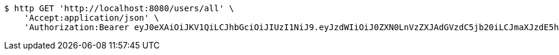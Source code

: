 [source,bash]
----
$ http GET 'http://localhost:8080/users/all' \
    'Accept:application/json' \
    'Authorization:Bearer eyJ0eXAiOiJKV1QiLCJhbGciOiJIUzI1NiJ9.eyJzdWIiOiJ0ZXN0LnVzZXJAdGVzdC5jb20iLCJmaXJzdE5hbWUiOiJUZXN0IiwibGFzdE5hbWUiOiJVc2VyIiwibWFpblJvbGUiOiJVU0VSIiwiZXhwIjoxNzYwMDg4NjMzLCJpYXQiOjE3NjAwODUwMzN9.sE9Sz12aZWhHul2PUu_zFFLqySOsDeVDLdEL3k6pL1c'
----
